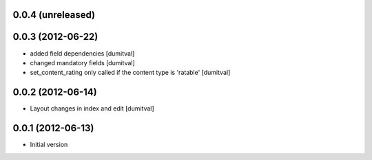 0.0.4 (unreleased)
-------------------

0.0.3 (2012-06-22)
-------------------
* added field dependencies [dumitval]
* changed mandatory fields [dumitval]
* set_content_rating only called if the content type is 'ratable' [dumitval]

0.0.2 (2012-06-14)
-------------------
* Layout changes in index and edit [dumitval]

0.0.1 (2012-06-13)
-------------------
* Initial version
